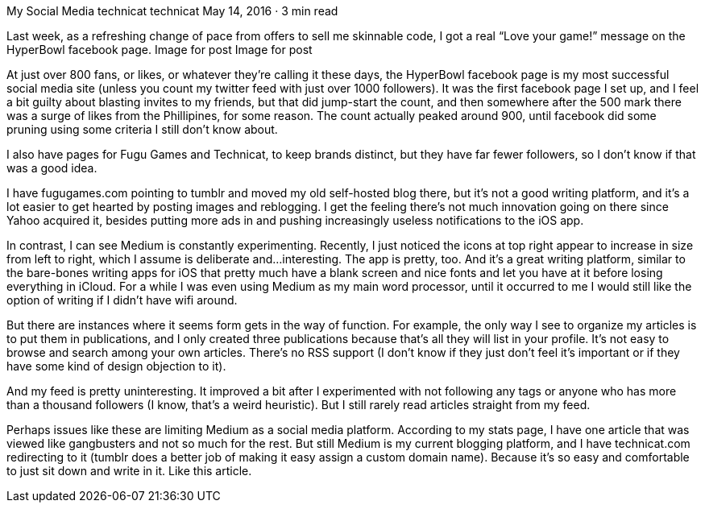 My Social Media
technicat
technicat
May 14, 2016 · 3 min read

Last week, as a refreshing change of pace from offers to sell me skinnable code, I got a real “Love your game!” message on the HyperBowl facebook page.
Image for post
Image for post

At just over 800 fans, or likes, or whatever they’re calling it these days, the HyperBowl facebook page is my most successful social media site (unless you count my twitter feed with just over 1000 followers). It was the first facebook page I set up, and I feel a bit guilty about blasting invites to my friends, but that did jump-start the count, and then somewhere after the 500 mark there was a surge of likes from the Phillipines, for some reason. The count actually peaked around 900, until facebook did some pruning using some criteria I still don’t know about.

I also have pages for Fugu Games and Technicat, to keep brands distinct, but they have far fewer followers, so I don’t know if that was a good idea.

I have fugugames.com pointing to tumblr and moved my old self-hosted blog there, but it’s not a good writing platform, and it’s a lot easier to get hearted by posting images and reblogging. I get the feeling there’s not much innovation going on there since Yahoo acquired it, besides putting more ads in and pushing increasingly useless notifications to the iOS app.

In contrast, I can see Medium is constantly experimenting. Recently, I just noticed the icons at top right appear to increase in size from left to right, which I assume is deliberate and…interesting. The app is pretty, too. And it’s a great writing platform, similar to the bare-bones writing apps for iOS that pretty much have a blank screen and nice fonts and let you have at it before losing everything in iCloud. For a while I was even using Medium as my main word processor, until it occurred to me I would still like the option of writing if I didn’t have wifi around.

But there are instances where it seems form gets in the way of function. For example, the only way I see to organize my articles is to put them in publications, and I only created three publications because that’s all they will list in your profile. It’s not easy to browse and search among your own articles. There’s no RSS support (I don’t know if they just don’t feel it’s important or if they have some kind of design objection to it).

And my feed is pretty uninteresting. It improved a bit after I experimented with not following any tags or anyone who has more than a thousand followers (I know, that’s a weird heuristic). But I still rarely read articles straight from my feed.

Perhaps issues like these are limiting Medium as a social media platform. According to my stats page, I have one article that was viewed like gangbusters and not so much for the rest. But still Medium is my current blogging platform, and I have technicat.com redirecting to it (tumblr does a better job of making it easy assign a custom domain name). Because it’s so easy and comfortable to just sit down and write in it. Like this article.
